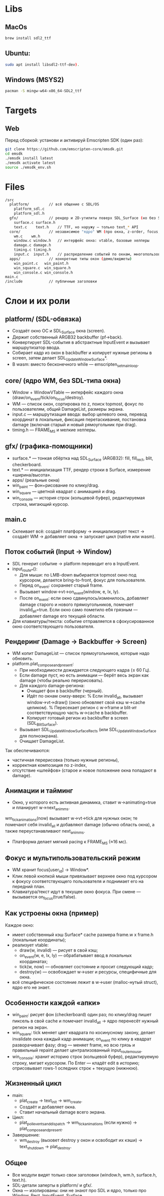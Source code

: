 * Libs

** MacOs

#+BEGIN_SRC sh
  brew install sdl2_ttf
#+END_SRC

** Ubuntu:

#+BEGIN_SRC sh
  sudo apt install libsdl2-ttf-dev).
#+END_SRC

** Windows (MSYS2)

#+BEGIN_SRC sh
  pacman -S mingw-w64-x86_64-SDL2_ttf
#+END_SRC

* Targets

** Web

Перед сборкой: установи и активируй Emscripten SDK (один раз):

#+BEGIN_SRC sh
  git clone https://github.com/emscripten-core/emsdk.git
  cd emsdk
  ./emsdk install latest
  ./emsdk activate latest
  source ./emsdk_env.sh
#+END_SRC

* Files

#+BEGIN_SRC sh
  /src
    platform/         // всё общение с SDL/OS
      platform_sdl.c
      platform_sdl.h
    gfx/              // рендер и 2D-утилиты поверх SDL_Surface (но без SDL_Window!)
      surface.c surface.h
      text.c    text.h    // TTF, но наружу — только text_* API
    core/             // независимое "ядро" WM (про окна, z-order, focus, damage)
      wm.c    wm.h
      window.c window.h   // интерфейс окна: vtable, базовые хелперы
      damage.c damage.h
      timing.c timing.h
      input.c  input.h    // распределение событий по окнам, многопользовательский фокус
    apps/             // конкретные типы окон (демо/виджеты)
      win_paint.c   win_paint.h
      win_square.c  win_square.h
      win_console.c win_console.h
  main.c
  /include            // публичные заголовки 
#+END_SRC

* Слои и их роли

** platform/ (SDL-обвязка)

- Создаёт окно ОС и SDL_Surface окна (screen).
- Держит собственный ARGB32 backbuffer (pf->back).
- Конвертирует SDL-события в абстрактные InputEvent и вызывает маршрутизатор ввода.
- Собирает кадр из окон в backbuffer и копирует нужные регионы в screen, затем делает SDL_UpdateWindowSurface*.
- В wasm: вместо бесконечного while — emscripten_set_main_loop.

** core/ (ядро WM, без SDL-типа окна)

- Window + WindowVTable — интерфейс каждого окна (draw/on_event/tick/on_focus/destroy).
- WM — список окон, сортировка по z, поиск topmost, фокус по пользователям, общий DamageList, размеры экрана.
- input.c — маршрутизация ввода: выбор целевого окна, перевод координат в локальные, фиксация перетаскивания, постановка damage (включая старый и новый рямоугольник при drag).
- timing.h — FRAME_MS и мелкие хелперы.

** gfx/ (графика-помощники)

- surface.* — тонкая обёртка над SDL_Surface (ARGB32): fill, fill_rect, blit, checkerboard.
- text.* — инициализация TTF, рендер строки в Surface, измерение «ширина/высота».
- apps/ (реальные окна)
- win_paint — фон+рисование по клику/drag.
- win_square — цветной квадрат с анимацией и drag.
- win_console — история строк (кольцевой буфер), редактируемая строка, мигающий курсор.

** main.c

- Склеивает всё: создаёт платформу → инициализирует текст → создаёт WM → добавляет окна → запускает цикл (native или wasm).

** Поток событий (Input → Window)

- SDL генерит событие → platform переводит его в InputEvent.
- input_route_*():
  + Для мыши: по LMB-down выбирается topmost окно под курсором, делается bring-to-front, фокус для пользователя.
  + Перед on_event: сохраняет старый frame.
  + Вызывает window->vt->on_event(window, e, lx, ly).
  + После on_event: если окно сдвинулось/изменилось, добавляет damage старого и нового прямоугольников, помечает invalid_all=true. Если окно само пометило ебя грязным — добавляет damage его текущей области.
- Для клавиатуры/текста: событие отправляется в сфокусированное окно соответствующего пользователя.

**  Рендеринг (Damage → Backbuffer → Screen)
- WM копит DamageList — список прямоугольников, которые надо обновить.
- platform.plat_compose_and_present:
  + При необходимости дожидается следующего кадра (≤ 60 Гц).
  + Если damage пуст, но есть анимации — берёт весь экран как damage (чтобы реально перерисовать).
  + Для каждого damage-региона:
    * Очищает фон в backbuffer (черный).
    * Идёт по окнам снизу-вверх:
      % Если invalid_all, вызывает window->vt->draw() (окно обновляет свой кэш w->cache целиком).
      % Пересекает регион с w->frame и blit-ит соответствующую часть w->cache в backbuffer.
    * Копирует готовый регион из backbuffer в screen (SDL_BlitSurface).
  + Вызывает SDL_UpdateWindowSurfaceRects (или SDL_UpdateWindowSurface для полноэкрана).
  + Очищает DamageList.

Так обеспечиваются:
- частичная перерисовка (только нужные регионы),
- корректная композиция по z-index,
- отсутствие «шлейфов» (старое и новое положение окна попадают в damage).

** Анимации и тайминг

- Окно, у которого есть активная динамика, ставит w->animating=true и планирует w->next_anim_ms.
wm_tick_animations(now) вызывает w->vt->tick для нужных окон; те помечают себя invalid_all и добавляют damage (обычно область окна), а также переустанавливают next_anim_ms.
- Платформа делает мягкий pacing к FRAME_MS (≈16 мс).

** Фокус и мультипользовательский режим

- WM хранит focus[user_id] → Window*.
- Клик левой кнопкой мыши привязывает верхнее окно под курсором к фокусу соответствующего пользователя и поднимает его на передний план.
- Клавиатура/текст идут в текущее окно фокуса. При смене — вызывается on_focus(true/false).

** Как устроены окна (пример)

Каждое окно:

- имеет собственный кэш Surface* cache размера frame.w x frame.h (локальные координаты);
- реализует vtable:
  + draw(w, invalid) — рисует в свой кэш;
  + on_event(w, e, lx, ly) — обрабатывает ввод в локальных координатах;
  + tick(w, now) — обновляет состояние и просит следующий кадр;
  + destroy(w) — освобождает w->user и ресурсы, специфичные для окна.
- всё специфическое состояние лежит в w->user (malloc-нутый struct), ядро его не знает.

** Особенности каждой «апки»

- win_paint: рисует фон (checkerboard) один раз; по клику/drag пишет пиксель в свой cache и помечает invalid_all → ядро перенесёт нужный регион на экран.
- win_square: tick меняет цвет квадрата по косинусному закону, делает invalidate окна каждый кадр анимации; on_event по клику в квадрат разворачивает фазу; drag — меняет frame, но всю грязь и правильный repaint делает централизованный input_route_mouse.
- win_console: хранит историю строк (кольцевой буфер), редактируемую строку, мигает курсором. По Enter — кладёт edit в историю; отрисовывает rows-1 оследних строк + текущую (нижнюю).

** Жизненный цикл

- main:
  + plat_create → text_init → wm_create.
  + Создаёт и добавляет окна.
  + Ставит начальный damage всего экрана.
- Цикл:
  + plat_poll_events_and_dispatch → wm_tick_animations (если нужно) → plat_compose_and_present.
- Завершение:
  + wm_destroy (вызовет destroy у окон и освободит их кэши) → text_shutdown → plat_destroy.

** Общее

- Все модули видят только свои заголовки (window.h, wm.h, surface.h, text.h).
- SDL-детали заперты в platform/ и gfx/.
- Окна — изолированы: они не знают про SDL и ядро, только про Window, Rect, InputEvent, Surface.
- Менять/добавлять окна можно, не трогая платформу/ядро.
